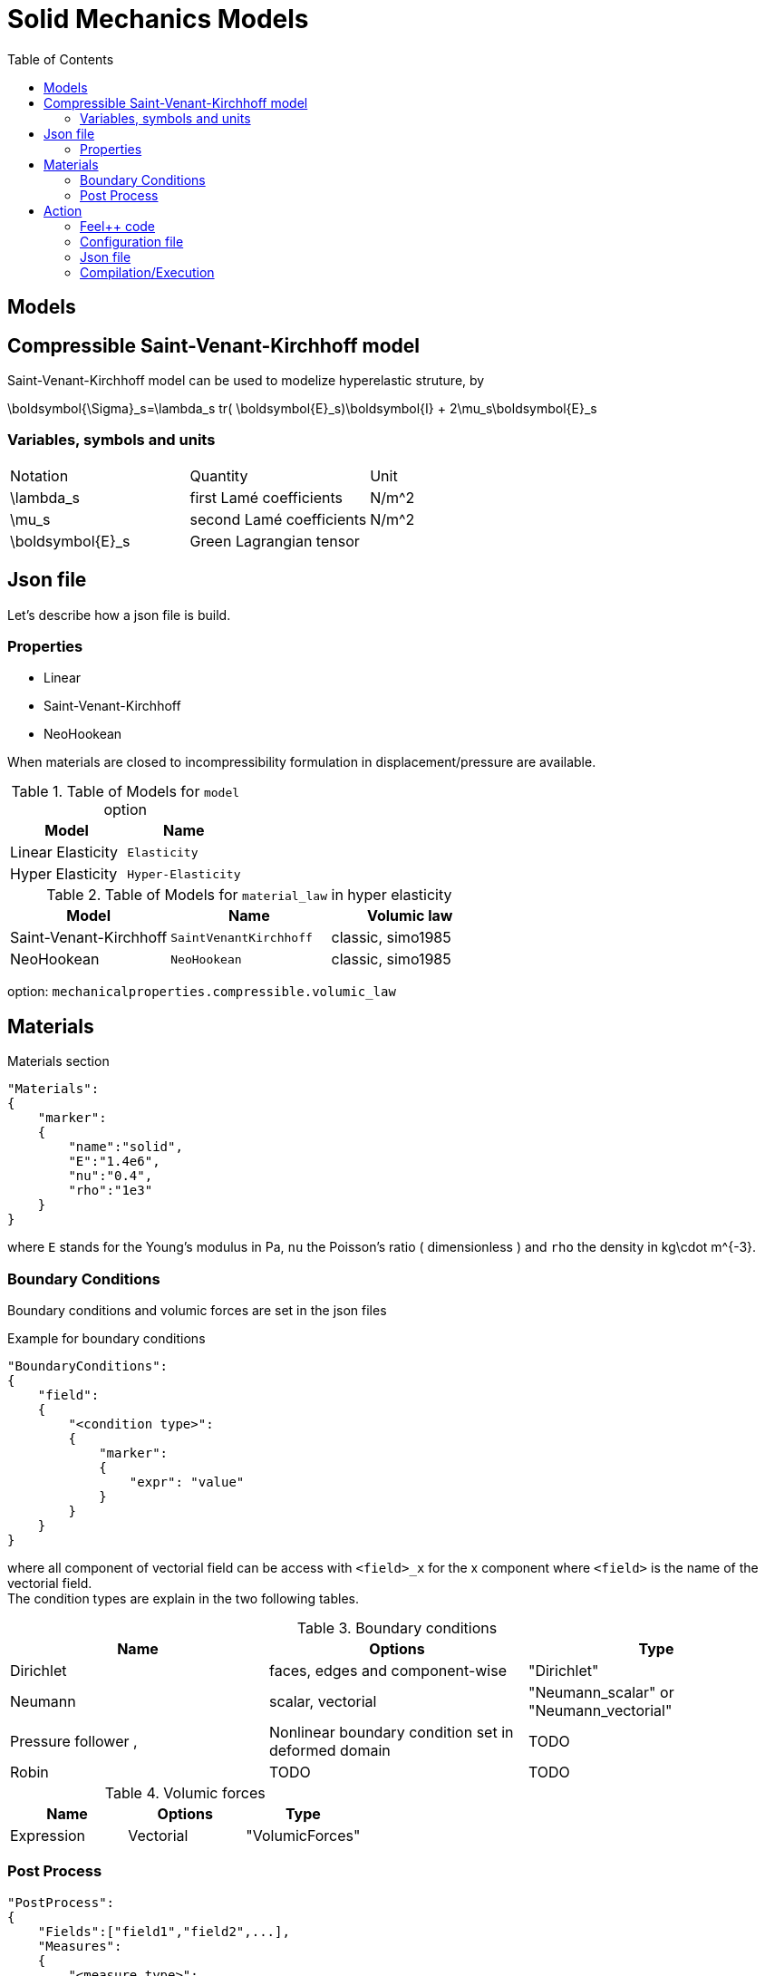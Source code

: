 = Solid Mechanics Models
:toc:
:toc-placement: macro
:toclevels: 2

toc::[]

== Models 

== Compressible Saint-Venant-Kirchhoff model

Saint-Venant-Kirchhoff model can be used to modelize hyperelastic struture, by 

$$
\boldsymbol{\Sigma}_s=\lambda_s tr( \boldsymbol{E}_s)\boldsymbol{I} + 2\mu_s\boldsymbol{E}_s
$$


=== Variables, symbols and units
|===
| Notation | Quantity | Unit 
|$$\lambda_s$$|first Lamé coefficients|$$N/m^2$$
|$$\mu_s$$|second Lamé coefficients|$$N/m^2$$
|$$\boldsymbol{E}_s$$|Green Lagrangian tensor|
|===


== Json file

Let's describe how a json file is build.

=== Properties

* Linear 
* Saint-Venant-Kirchhoff
* NeoHookean

When materials are closed to incompressibility formulation in displacement/pressure are available.

.Table of Models for `model` option
|===
| Model | Name 

| Linear Elasticity 
| `Elasticity`

| Hyper Elasticity 
| `Hyper-Elasticity`

|===

.Table of Models for `material_law` in hyper elasticity
|===
| Model | Name   | Volumic law

| Saint-Venant-Kirchhoff
| `SaintVenantKirchhoff`
| classic, simo1985

| NeoHookean
| `NeoHookean`
| classic, simo1985

|===

option: `mechanicalproperties.compressible.volumic_law`

== Materials

[source,json]
.Materials section
----
"Materials":
{
    "marker":
    {
        "name":"solid",
        "E":"1.4e6",
        "nu":"0.4",
        "rho":"1e3"
    }
}
----

where `E` stands for the Young's modulus in $$Pa$$, `nu` the Poisson's ratio ( dimensionless ) and `rho` the density in $$kg\cdot m^{-3}$$.

=== Boundary Conditions

Boundary conditions and volumic forces are set in the json files
[source,json]
.Example for boundary conditions
----
"BoundaryConditions":
{
    "field":
    {
        "<condition type>":
        {
            "marker":
            {
                "expr": "value"
            }
        }
    }
}
----
where all component of vectorial field can be access with `<field>_x` for the $$x$$ component where `<field>` is the name of the vectorial field. +
The condition types are explain in the two following tables.

.Boundary conditions
|===
| Name | Options | Type 

| Dirichlet 
| faces, edges and component-wise
| "Dirichlet"

| Neumann 
| scalar, vectorial
| "Neumann_scalar" or "Neumann_vectorial"

| Pressure follower ,
| Nonlinear boundary condition set in deformed domain
| TODO

| Robin 
| TODO
| TODO

|===

.Volumic forces
|===
| Name | Options | Type

| Expression
| Vectorial
| "VolumicForces"

|===

=== Post Process

[source,json]
----
"PostProcess":
{
    "Fields":["field1","field2",...],
    "Measures":
    {
        "<measure type>":
        {
            "label":
            {
                "<range type>":"value",
                "fields":["field1","field3"]
            }
        }
    }
}
----

The fields allowed to be exported in the `Fields` section are:

- displacement
- velocity
- acceleration
- stress or normal-stress
- pressure
- material-properties
- pid
- fsi
- Von-Mises
- Tresca
- principal-stresses
- all

.Measure type and range type associated
|===
|Measure type | Range type | example

|Points | coords | "{0,0,0}"
|Maximum | markers | "marker1"
|Minimum | markers | "marker1"
|volume_variation* | - | "volume_variation":""
|===

*volume_variation does not take a set of point or of range, it is a volumic measure.

The fields on which one can do measures:

- volume_variation
- displacement
- velocity
- acceleration
- pressure
- principal-stress-0
- principal-stress-1
- principal-stress-2
- sigma_xx, sigma_xy, ...

== Action

Let's finish with a simple example in order to show how this works and how to use them. We will interest us to the deformation of an elastic structure.

=== Feel++ code

First at all, we define our model type with 

----
typedef FeelModels::SolidMechanics< Simplex<FEELPP_DIM,1>,
                                    Lagrange<OrderDisp, Vectorial,Continuous,PointSetFekete> > model_type;
----

We choose here $$\mathbb{P}_1$$ space for displacement order. This definition allows us to create our fluid model object SM like this
 
----
auto SM = model_type::New("solid");
----

The method `New` retrieve all data from the configuration and json files, as well build a mesh if need.

----
SM->isStationary()
----

will determine if our model is stationary or not.

If it isn't, our model is time reliant, and a loop on time is necessary. We then solve our problem and export the results at each time step.

----
    {
        SM->init();
        SM->printAndSaveInfo();

        for ( ; !SM->timeStepBase()->isFinished(); SM->updateTimeStep() )
        {
            SM->solve();
            SM->exportResults();
        }
    }
----

If it is stationary, we need to check if we are in quasi static mode or not.

----
bool algoQuasiStatic = boption(_name="solve-quasi-static");
----

If not, we save and print our model and solvers. Then the system is solve and we can export the results.

----
if ( !algoQuasiStatic )
        {
            SM->init();
            SM->printAndSaveInfo();
            SM->solve();
            SM->exportResults();
        }
----

==== Code
Here is the code 

[source,cpp]
----
{% include "../Examples/solid_model.cpp" %}
----

=== Configuration file 

The config file is used to define options  linked to our case we would have the possibility to change at will. It can be, for example, files paths as follows

----
[solid]
filename=$top_srcdir/applications/models/solid/TurekHron/csm3.json

# precondtioner config
geofile=$top_srcdir/applications/models/solid/TurekHron/csm.geo

[exporter]
directory=applications/models/solid/TurekHron/csm3/$solid_tag

----

It can also be resolution dependent parameters such as mesh elements size, methods used  to define our problem and solvers.

----
[solid]

material_law=StVenantKirchhoff# StVenantKirchhoff, NeoHookean

# use density and material coeff cst in appli
jacobian-linear-update=false
linearsystem-cst-update=false

# snes and ksp config
#reuse-prec=true#false
#reuse-jac=true#false
reuse-jac.rebuild-at-first-newton-step=true
reuse-prec.rebuild-at-first-newton-step=true
snes-maxit=500
snes-maxit-reuse=10
snes-ksp-maxit=1000
snes-ksp-maxit-reuse=100

# precondtioner config
pc-type=lu #lu,gasm,ml
ksp-converged-reason=1
----

In this case, we use the Saint-Venant-Kirchhoff model to  define our problem, we set the update of linear system constant and jacobian linear as "no update", we discretize values associated to solvers ( SNES and KSP ), and finally we choose LU as the preconditioner method.

==== Code
[source,cfg]
----
{% include "../Examples/csm3.cfg" %}
----

=== Json file

First at all, we define some general information like the name ( and short name ) and the model we would like to use

[source,json]
----
"Name": "Solid Mechanics ",
"ShortName":"Solid",
"Model":"Hyper-Elasticity",
----

Then we define parameters we will need to solve our problem. Here we define a gravitational constant.

----
"Parameters":
    {
        "gravity":
        {
            "value":"2"
        }
    },
----

After that, we define the link:#Material[material properties]. In our case, we define the solid we will study, named beam here, by $$E$$, $$\nu$$ and $$\rho$$, respectively its Young's modulus ( $$kg/ms^2$$ ), its Poisson's ratio ( dimensionless ) and its density (in $$kg/m^3$$)

[source,json]
----
Materials":
    {
        "beam":{
            "name":"solid",
            "E":"1.4e6",
            "nu":"0.4",
            "rho":"1e3"
        }
    },
----

The link:#Boundary_Conditions[boundary conditions] are the next aspect we define. Here, we impose on the displacement several conditions :

- A Dirichlet condition on fixed wall
- A Neumann condition on free wall
- A volumic force, represent here by the action of the gravity on the solid.

[source,json]
----
BoundaryConditions":
    {
        "displacement":
        {
            "Dirichlet":
            {
                "fixed-wall":
                {
                    "expr":"{0,0}"
                }
            },
            "Neumann_scalar":
            {
                "free-wall":
                {
                    "expr":"0"
                }
            },
            "VolumicForces":
            {
                "":
                {
                    "expr":"{0,-gravity*1e3}:gravity"
                }
            }
        }
    },
----

The link:#Post_Process[post process] aspect is the last one to define. We want to export displacement values as well as measure displacement and velocity on point $$A$$ along with the maximum of this values on all the free wall.

[source,json]
----
PostProcess":
    {
        "Fields":["displacement"],
        "Measures":
        {
            "Points":
            {
                "pointA":
                {
                    "coord":"{0.6,0.2,0}",
                    "fields":["displacement","velocity"]
                }
            },
            "Maximum":
            {
                "free-wall":
                {
                    "markers":"free-wall",
                    "fields":["displacement","velocity"]
                }
            }
        }
    }
----

==== Code

[source,cfg]
----
{% include "../Examples/csm3.json" %}
----


=== Compilation/Execution

Once you've a build dir, you just have to realise the command `make` at 

--------------------
{buildir}/applications/models/solid
--------------------

This will generate executables named `feelpp_application_solid_*`. To execute it, you need to give the path of the cfg file associated to your case, with `--config-file`.

For example

----
mpirun -np 4 feelpp_application_fluid_2d --config-file={sourcedir}/applications/models/solid/TurekHron/csm3.cfg
----

is how to execute the case ahead on 4 processors.

The result files are then stored by default in  

----
feel/applications/models/solid/{case_name}/{OrderDis}{Geometric_order}/{processor_used}
----

If we return once again at the example, they are in 

----
feel/applications/models/solid/TurekHron/csm3/P1G1/np_8
----


